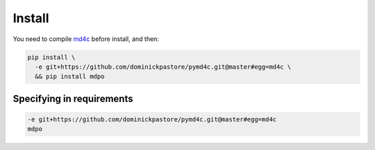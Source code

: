 *******
Install
*******

You need to compile `md4c`_ before install, and then:

.. code-block:: bash

   pip install \
     -e git+https://github.com/dominickpastore/pymd4c.git@master#egg=md4c \
     && pip install mdpo

Specifying in requirements
~~~~~~~~~~~~~~~~~~~~~~~~~~

.. code-block:: ini

   -e git+https://github.com/dominickpastore/pymd4c.git@master#egg=md4c
   mdpo

.. _md4c: https://github.com/mity/md4c/wiki/Building-MD4C
.. _pymd4c: https://github.com/dominickpastore/pymd4c
